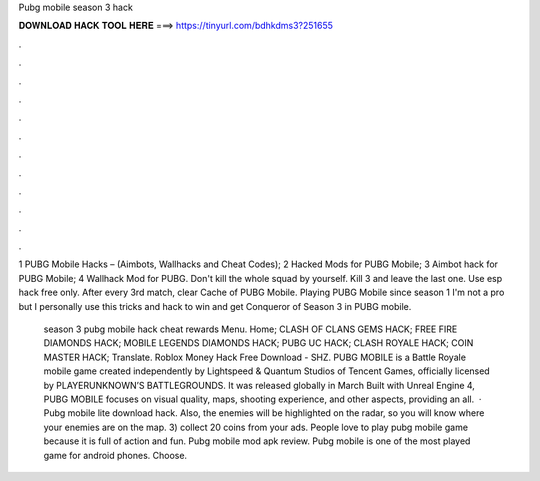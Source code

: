 Pubg mobile season 3 hack



𝐃𝐎𝐖𝐍𝐋𝐎𝐀𝐃 𝐇𝐀𝐂𝐊 𝐓𝐎𝐎𝐋 𝐇𝐄𝐑𝐄 ===> https://tinyurl.com/bdhkdms3?251655



.



.



.



.



.



.



.



.



.



.



.



.

1 PUBG Mobile Hacks – (Aimbots, Wallhacks and Cheat Codes); 2 Hacked Mods for PUBG Mobile; 3 Aimbot hack for PUBG Mobile; 4 Wallhack Mod for PUBG. Don't kill the whole squad by yourself. Kill 3 and leave the last one. Use esp hack free only. After every 3rd match, clear Cache of PUBG Mobile. Playing PUBG Mobile since season 1 I'm not a pro but I personally use this tricks and hack to win and get Conqueror of Season 3 in PUBG mobile.

 season 3 pubg mobile hack cheat rewards Menu. Home; CLASH OF CLANS GEMS HACK; FREE FIRE DIAMONDS HACK; MOBILE LEGENDS DIAMONDS HACK; PUBG UC HACK; CLASH ROYALE HACK; COIN MASTER HACK; Translate.   Roblox Money Hack Free Download - SHZ. PUBG MOBILE is a Battle Royale mobile game created independently by Lightspeed & Quantum Studios of Tencent Games, officially licensed by PLAYERUNKNOWN’S BATTLEGROUNDS. It was released globally in March Built with Unreal Engine 4, PUBG MOBILE focuses on visual quality, maps, shooting experience, and other aspects, providing an all.  · Pubg mobile lite download hack. Also, the enemies will be highlighted on the radar, so you will know where your enemies are on the map. 3) collect 20 coins from your ads. People love to play pubg mobile game because it is full of action and fun. Pubg mobile mod apk review. Pubg mobile is one of the most played game for android phones. Choose.
